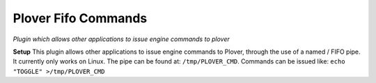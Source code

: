 Plover Fifo Commands
====================
*Plugin which allows other applications to issue engine commands to plover*

**Setup**
This plugin allows other applications to issue engine commands to Plover, through the use of a named / FIFO pipe. It currently only works on Linux. The pipe can be found at: ``/tmp/PLOVER_CMD``. Commands can be issued like: ``echo "TOGGLE" >/tmp/PLOVER_CMD``
